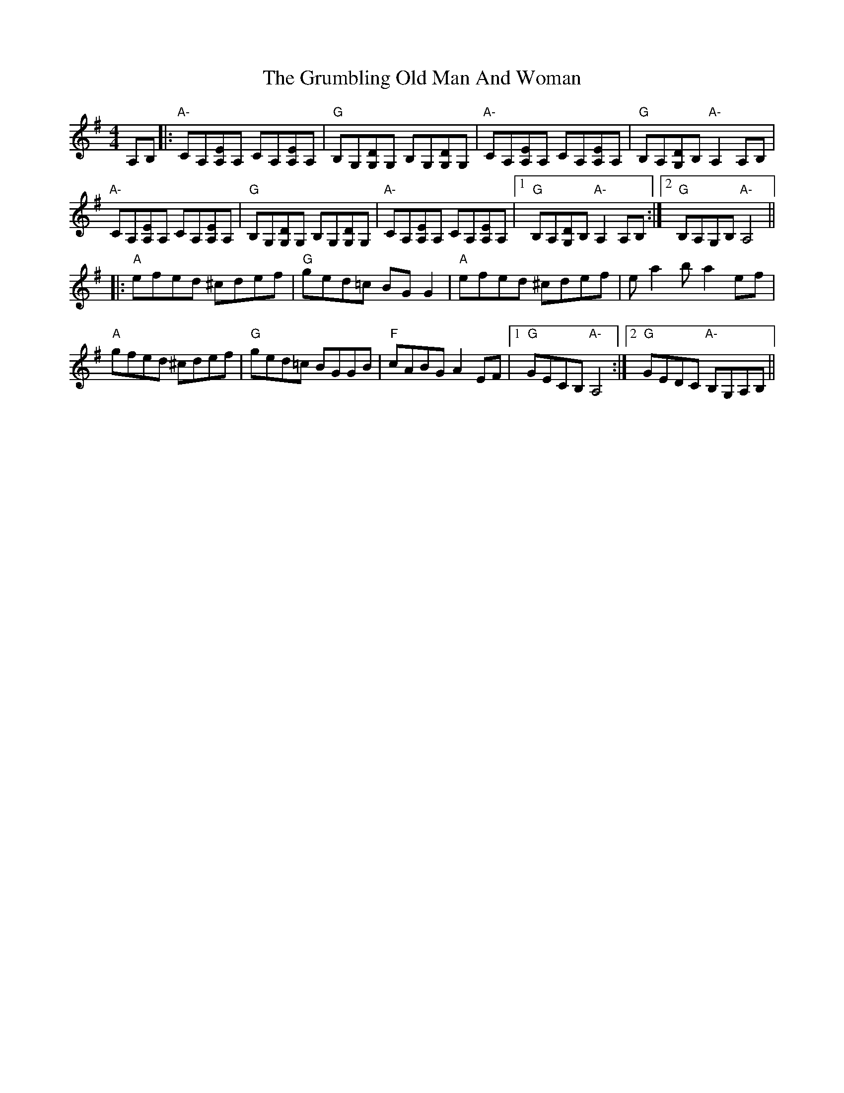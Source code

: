X: 16329
T: Grumbling Old Man And Woman, The
R: reel
M: 4/4
K: Adorian
A,B,|:"A-"CA,[A,E]A, CA,[A,E]A,|"G"B,G,[G,D]G, B,G,[G,D]G,|"A-"CA,[A,E]A, CA,[A,E]A,|"G"B,A,[G,D]B, "A-"A,2A,B,|
"A-"CA,[A,E]A, CA,[A,E]A,|"G"B,G,[G,D]G, B,G,[G,D]G,|"A-"CA,[A,E]A, CA,[A,E]A,|1 "G"B,A,[G,D]B, "A-"A,2A,B,:|2 "G"B,A,G,B, "A-"A,4||
|:"A"efed ^cdef|"G"ged=c BGG2|"A"efed ^cdef|ea2b a2ef|
"A"gfed ^cdef|"G"ged=c BGGB|"F"cABG A2EF|1 "G"GECB, "A-"A,4:|2 "G"GEDC "A-"B,G,A,B,||

